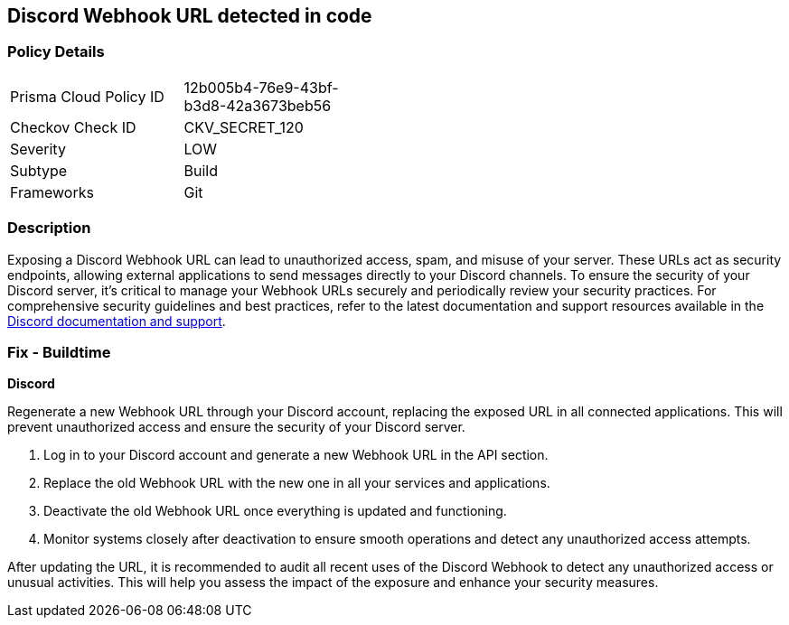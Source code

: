 == Discord Webhook URL detected in code


=== Policy Details

[width=45%]
[cols="1,1"]
|===
|Prisma Cloud Policy ID
|12b005b4-76e9-43bf-b3d8-42a3673beb56

|Checkov Check ID
|CKV_SECRET_120

|Severity
|LOW

|Subtype
|Build

|Frameworks
|Git

|===


=== Description

Exposing a Discord Webhook URL can lead to unauthorized access, spam, and misuse of your server. These URLs act as security endpoints, allowing external applications to send messages directly to your Discord channels.
To ensure the security of your Discord server, it's critical to manage your Webhook URLs securely and periodically review your security practices. For comprehensive security guidelines and best practices, refer to the latest documentation and support resources available in the https://discord.com/developers/docs/resources/webhook[Discord documentation and support].

=== Fix - Buildtime

*Discord*

Regenerate a new Webhook URL through your Discord account, replacing the exposed URL in all connected applications. This will prevent unauthorized access and ensure the security of your Discord server.

1. Log in to your Discord account and generate a new Webhook URL in the API section.
2. Replace the old Webhook URL with the new one in all your services and applications.
3. Deactivate the old Webhook URL once everything is updated and functioning.
4. Monitor systems closely after deactivation to ensure smooth operations and detect any unauthorized access attempts.

After updating the URL, it is recommended to audit all recent uses of the Discord Webhook to detect any unauthorized access or unusual activities. This will help you assess the impact of the exposure and enhance your security measures.
